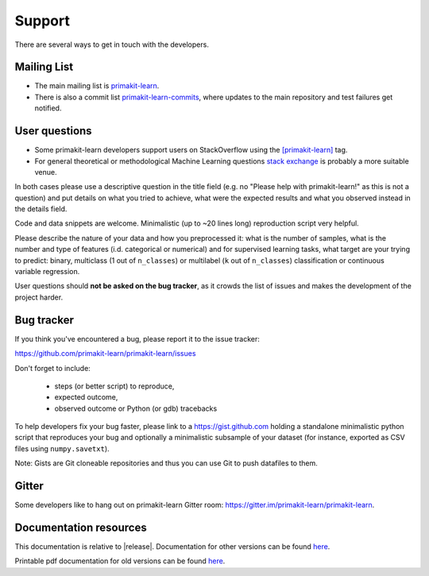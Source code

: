 =======
Support
=======

There are several ways to get in touch with the developers.


.. _mailing_lists:

Mailing List
============

- The main mailing list is `primakit-learn
  <https://mail.python.org/mailman/listinfo/primakit-learn>`_.

- There is also a commit list `primakit-learn-commits
  <https://lists.sourceforge.net/lists/listinfo/primakit-learn-commits>`_,
  where updates to the main repository and test failures get notified.


.. _user_questions:

User questions
==============

- Some primakit-learn developers support users on StackOverflow using
  the `[primakit-learn] <https://stackoverflow.com/questions/tagged/primakit-learn>`_
  tag.

- For general theoretical or methodological Machine Learning questions
  `stack exchange <https://stats.stackexchange.com/>`_ is probably a more
  suitable venue.

In both cases please use a descriptive question in the title field (e.g.
no "Please help with primakit-learn!" as this is not a question) and put
details on what you tried to achieve, what were the expected results and
what you observed instead in the details field.

Code and data snippets are welcome. Minimalistic (up to ~20 lines long)
reproduction script very helpful.

Please describe the nature of your data and how you preprocessed it:
what is the number of samples, what is the number and type of features
(i.d. categorical or numerical) and for supervised learning tasks,
what target are your trying to predict: binary, multiclass (1 out of
``n_classes``) or multilabel (``k`` out of ``n_classes``) classification
or continuous variable regression.

User questions should **not be asked on the bug tracker**, as it crowds
the list of issues and makes the development of the project harder.

.. _bug_tracker:

Bug tracker
===========

If you think you've encountered a bug, please report it to the issue tracker:

https://github.com/primakit-learn/primakit-learn/issues

Don't forget to include:

  - steps (or better script) to reproduce,

  - expected outcome,

  - observed outcome or Python (or gdb) tracebacks

To help developers fix your bug faster, please link to a https://gist.github.com
holding a standalone minimalistic python script that reproduces your bug and
optionally a minimalistic subsample of your dataset (for instance, exported
as CSV files using ``numpy.savetxt``).

Note: Gists are Git cloneable repositories and thus you can use Git to
push datafiles to them.


.. _gitter:

Gitter
======

Some developers like to hang out on primakit-learn Gitter room:
https://gitter.im/primakit-learn/primakit-learn.


.. _documentation_resources:

Documentation resources
=======================

This documentation is relative to |release|. Documentation for
other versions can be found `here
<https://primakit-learn.org/dev/versions.html>`__.

Printable pdf documentation for old versions can be found `here
<https://sourceforge.net/projects/primakit-learn/files/documentation/>`_.
